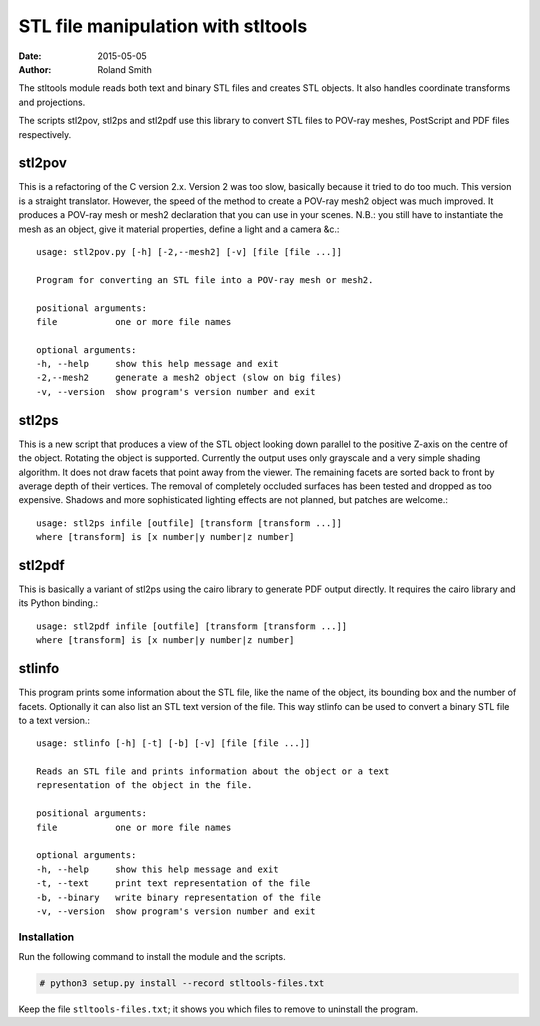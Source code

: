 STL file manipulation with stltools
###################################

:date: 2015-05-05
:author: Roland Smith

.. vim:fileencoding=utf-8:ft=rst

The stltools module reads both text and binary STL files and creates STL
objects. It also handles coordinate transforms and projections.

The scripts stl2pov, stl2ps and stl2pdf use this library to convert STL files
to POV-ray meshes, PostScript and PDF files respectively.

stl2pov
-------
This is a refactoring of the C version 2.x. Version 2 was too slow, basically
because it tried to do too much. This version is a straight translator.
However, the speed of the method to create a POV-ray mesh2 object was much
improved.  It produces a POV-ray mesh or mesh2 declaration that you can use in
your scenes. N.B.: you still have to instantiate the mesh as an object, give
it material properties, define a light and a camera &c.::

    usage: stl2pov.py [-h] [-2,--mesh2] [-v] [file [file ...]]

    Program for converting an STL file into a POV-ray mesh or mesh2.

    positional arguments:
    file           one or more file names

    optional arguments:
    -h, --help     show this help message and exit
    -2,--mesh2     generate a mesh2 object (slow on big files)
    -v, --version  show program's version number and exit


stl2ps
------
This is a new script that produces a view of the STL object looking down
parallel to the positive Z-axis on the centre of the object. Rotating the
object is supported. Currently the output uses only grayscale and a very
simple shading algorithm. It does not draw facets that point away from the
viewer. The remaining facets are sorted back to front by average depth of
their vertices. The removal of completely occluded surfaces has been tested
and dropped as too expensive. Shadows and more sophisticated lighting effects
are not planned, but patches are welcome.::

    usage: stl2ps infile [outfile] [transform [transform ...]]
    where [transform] is [x number|y number|z number]


stl2pdf
-------
This is basically a variant of stl2ps using the cairo library to generate
PDF output directly. It requires the cairo library and its Python binding.::

    usage: stl2pdf infile [outfile] [transform [transform ...]]
    where [transform] is [x number|y number|z number]


stlinfo
-------
This program prints some information about the STL file, like the name of the
object, its bounding box and the number of facets. Optionally it can also list
an STL text version of the file. This way stlinfo can be used to convert a
binary STL file to a text version.::

    usage: stlinfo [-h] [-t] [-b] [-v] [file [file ...]]

    Reads an STL file and prints information about the object or a text
    representation of the object in the file.

    positional arguments:
    file           one or more file names

    optional arguments:
    -h, --help     show this help message and exit
    -t, --text     print text representation of the file
    -b, --binary   write binary representation of the file
    -v, --version  show program's version number and exit


Installation
============

Run the following command to install the module and the scripts.

.. code-block:: sh

    # python3 setup.py install --record stltools-files.txt

Keep the file ``stltools-files.txt``; it shows you which files to remove to
uninstall the program.

